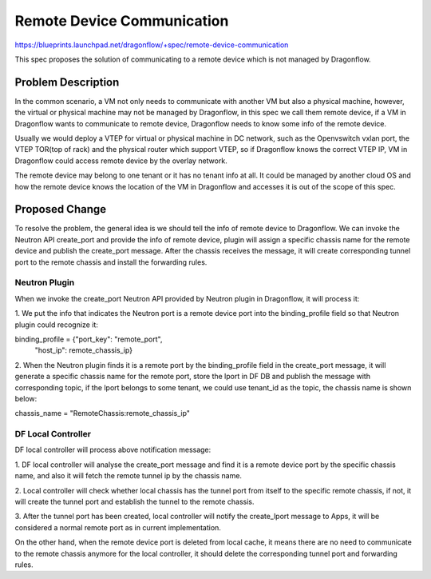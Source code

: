 ..
 This work is licensed under a Creative Commons Attribution 3.0 Unported
 License.

 http://creativecommons.org/licenses/by/3.0/legalcode

===========================
Remote Device Communication
===========================

https://blueprints.launchpad.net/dragonflow/+spec/remote-device-communication

This spec proposes the solution of communicating to a remote device which
is not managed by Dragonflow.

Problem Description
===================

In the common scenario, a VM not only needs to communicate with another VM
but also a physical machine, however, the virtual or physical machine
may not be managed by Dragonflow, in this spec we call them remote device,
if a VM in Dragonflow wants to communicate to remote device, Dragonflow
needs to know some info of the remote device.

Usually we would deploy a VTEP for virtual or physical machine in DC network,
such as the Openvswitch vxlan port, the VTEP TOR(top of rack) and the
physical router which support VTEP, so if Dragonflow knows the correct VTEP
IP, VM in Dragonflow could access remote device by the overlay network.

The remote device may belong to one tenant or it has no tenant info at all.
It could be managed by another cloud OS and how the remote device knows the
location of the VM in Dragonflow and accesses it is out of the scope of this
spec.

Proposed Change
===============

To resolve the problem, the general idea is we should tell the info of remote
device to Dragonflow. We can invoke the Neutron API create_port and provide
the info of remote device, plugin will assign a specific chassis name for
the remote device and publish the create_port message. After the chassis
receives the message, it will create corresponding tunnel port to the remote
chassis and install the forwarding rules.

Neutron Plugin
--------------

When we invoke the create_port Neutron API provided by Neutron plugin in
Dragonflow, it will process it:

1. We put the info that indicates the Neutron port is a remote device port
into the binding_profile field so that Neutron plugin could recognize it:

binding_profile = {"port_key": "remote_port",
                   "host_ip": remote_chassis_ip}

2. When the Neutron plugin finds it is a remote port by the binding_profile
field in the create_port message, it will generate a specific chassis name
for the remote port, store the lport in DF DB and publish the message with
corresponding topic, if the lport belongs to some tenant, we could use
tenant_id as the topic, the chassis name is shown below:

chassis_name = "RemoteChassis:remote_chassis_ip"

DF Local Controller
-------------------

DF local controller will process above notification message:

1. DF local controller will analyse the create_port message and find it is a
remote device port by the specific chassis name, and also it will fetch
the remote tunnel ip by the chassis name.

2. Local controller will check whether local chassis has the tunnel port from
itself to the specific remote chassis, if not, it will create the tunnel
port and establish the tunnel to the remote chassis.

3. After the tunnel port has been created, local controller will notify the
create_lport message to Apps, it will be considered a normal remote port as
in current implementation.

On the other hand, when the remote device port is deleted from local cache,
it means there are no need to communicate to the remote chassis anymore
for the local controller, it should delete the corresponding tunnel port and
forwarding rules.
